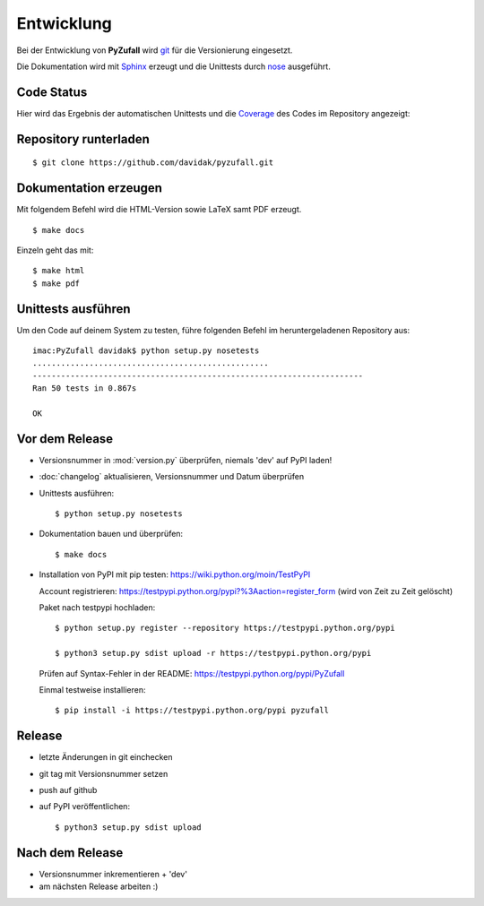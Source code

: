 Entwicklung
===========

Bei der Entwicklung von **PyZufall** wird `git <http://git-scm.com/>`_ für die Versionierung eingesetzt.

Die Dokumentation wird mit `Sphinx <http://sphinx-doc.org/>`_ erzeugt und die Unittests durch `nose <http://nose.readthedocs.org/>`_ ausgeführt.

Code Status
-----------

Hier wird das Ergebnis der automatischen Unittests und die `Coverage <http://de.wikipedia.org/wiki/Testabdeckung#Testabdeckung_in_der_Softwaretechnik>`_ des Codes im Repository angezeigt:

.. image:: https://travis-ci.org/davidak/PyZufall.svg?branch=master
    :target: https://travis-ci.org/davidak/PyZufall

.. image:: https://coveralls.io/repos/davidak/PyZufall/badge.svg?branch=master
  :target: https://coveralls.io/r/davidak/PyZufall?branch=master

Repository runterladen
----------------------
::

	$ git clone https://github.com/davidak/pyzufall.git

Dokumentation erzeugen
----------------------

Mit folgendem Befehl wird die HTML-Version sowie LaTeX samt PDF erzeugt.
::

	$ make docs

Einzeln geht das mit::

	$ make html
	$ make pdf

Unittests ausführen
-------------------

Um den Code auf deinem System zu testen, führe folgenden Befehl im heruntergeladenen Repository aus::

	imac:PyZufall davidak$ python setup.py nosetests
	..................................................
	----------------------------------------------------------------------
	Ran 50 tests in 0.867s

	OK

Vor dem Release
---------------

- Versionsnummer in :mod:`version.py` überprüfen, niemals 'dev' auf PyPI laden!
- :doc:`changelog` aktualisieren, Versionsnummer und Datum überprüfen
- Unittests ausführen::

	$ python setup.py nosetests

- Dokumentation bauen und überprüfen::

	$ make docs

- Installation von PyPI mit pip testen: `<https://wiki.python.org/moin/TestPyPI>`_

  Account registrieren: https://testpypi.python.org/pypi?%3Aaction=register_form (wird von Zeit zu Zeit gelöscht)

  Paket nach testpypi hochladen:
  ::

  	$ python setup.py register --repository https://testpypi.python.org/pypi

	$ python3 setup.py sdist upload -r https://testpypi.python.org/pypi

  Prüfen auf Syntax-Fehler in der README: https://testpypi.python.org/pypi/PyZufall

  Einmal testweise installieren:
  ::

	$ pip install -i https://testpypi.python.org/pypi pyzufall

Release
-------

- letzte Änderungen in git einchecken
- git tag mit Versionsnummer setzen
- push auf github
- auf PyPI veröffentlichen::

	$ python3 setup.py sdist upload

Nach dem Release
----------------

- Versionsnummer inkrementieren + 'dev'
- am nächsten Release arbeiten :)

